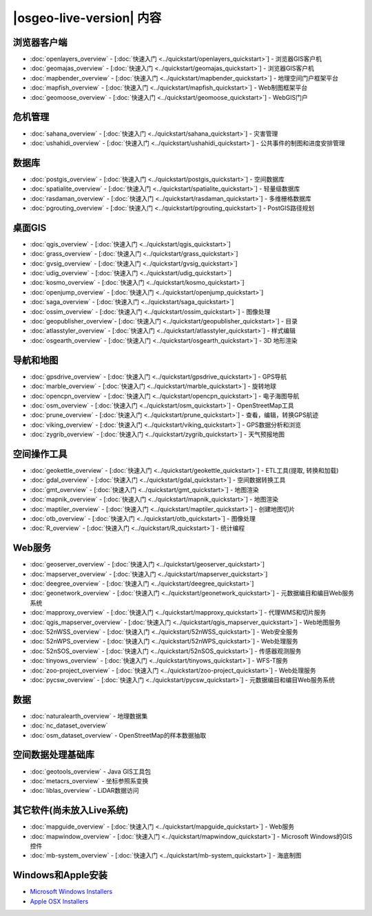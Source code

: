 ﻿.. OSGeo-Live documentation master file, created by
   sphinx-quickstart on Tue Jul  6 14:54:20 2010.
   You can adapt this file completely to your liking, but it should at least
   contain the root `toctree` directive.

|osgeo-live-version| 内容
================================================================================

浏览器客户端
--------------------------------------------------------------------------------
* :doc:`openlayers_overview` - [:doc:`快速入门  <../quickstart/openlayers_quickstart>`] - 浏览器GIS客户机
* :doc:`geomajas_overview` - [:doc:`快速入门  <../quickstart/geomajas_quickstart>`] - 浏览器GIS客户机
* :doc:`mapbender_overview` - [:doc:`快速入门  <../quickstart/mapbender_quickstart>`] - 地理空间门户框架平台
* :doc:`mapfish_overview` - [:doc:`快速入门  <../quickstart/mapfish_quickstart>`] - Web制图框架平台
* :doc:`geomoose_overview` - [:doc:`快速入门 <../quickstart/geomoose_quickstart>`] - WebGIS门户

危机管理
--------------------------------------------------------------------------------
* :doc:`sahana_overview` - [:doc:`快速入门 <../quickstart/sahana_quickstart>`] - 灾害管理
* :doc:`ushahidi_overview` - [:doc:`快速入门 <../quickstart/ushahidi_quickstart>`] - 公共事件的制图和进度安排管理

数据库
--------------------------------------------------------------------------------
* :doc:`postgis_overview`  - [:doc:`快速入门 <../quickstart/postgis_quickstart>`] - 空间数据库
* :doc:`spatialite_overview` - [:doc:`快速入门 <../quickstart/spatialite_quickstart>`] - 轻量级数据库
* :doc:`rasdaman_overview` - [:doc:`快速入门 <../quickstart/rasdaman_quickstart>`] - 多维栅格数据库
* :doc:`pgrouting_overview` - [:doc:`快速入门 <../quickstart/pgrouting_quickstart>`] - PostGIS路径规划

桌面GIS
--------------------------------------------------------------------------------
* :doc:`qgis_overview` - [:doc:`快速入门 <../quickstart/qgis_quickstart>`]
* :doc:`grass_overview` - [:doc:`快速入门 <../quickstart/grass_quickstart>`]
* :doc:`gvsig_overview` - [:doc:`快速入门 <../quickstart/gvsig_quickstart>`]
* :doc:`udig_overview` - [:doc:`快速入门 <../quickstart/udig_quickstart>`]
* :doc:`kosmo_overview` - [:doc:`快速入门 <../quickstart/kosmo_quickstart>`]
* :doc:`openjump_overview` - [:doc:`快速入门 <../quickstart/openjump_quickstart>`]
* :doc:`saga_overview` - [:doc:`快速入门 <../quickstart/saga_quickstart>`]
* :doc:`ossim_overview` - [:doc:`快速入门 <../quickstart/ossim_quickstart>`] - 图像处理
* :doc:`geopublisher_overview`- [:doc:`快速入门 <../quickstart/geopublisher_quickstart>`] - 目录
* :doc:`atlasstyler_overview` - [:doc:`快速入门 <../quickstart/atlasstyler_quickstart>`] - 样式编辑
* :doc:`osgearth_overview` - [:doc:`快速入门 <../quickstart/osgearth_quickstart>`] - 3D 地形渲染

.. temp disabled to save disc space: * :doc:`mb-system_overview` - [:doc:`QuickStart <../quickstart/mb-system_quickstart>`] - 海底制图

导航和地图
--------------------------------------------------------------------------------
* :doc:`gpsdrive_overview` - [:doc:`快速入门 <../quickstart/gpsdrive_quickstart>`] - GPS导航
* :doc:`marble_overview` - [:doc:`快速入门 <../quickstart/marble_quickstart>`] - 旋转地球
* :doc:`opencpn_overview` - [:doc:`快速入门 <../quickstart/opencpn_quickstart>`] - 电子海图导航
* :doc:`osm_overview` - [:doc:`快速入门 <../quickstart/osm_quickstart>`] - OpenStreetMap工具
* :doc:`prune_overview` - [:doc:`快速入门 <../quickstart/prune_quickstart>`] - 查看，编辑，转换GPS航迹
* :doc:`viking_overview` - [:doc:`快速入门 <../quickstart/viking_quickstart>`] - GPS数据分析和浏览
* :doc:`zygrib_overview` - [:doc:`快速入门 <../quickstart/zygrib_quickstart>`] - 天气预报地图

空间操作工具
--------------------------------------------------------------------------------
* :doc:`geokettle_overview` - [:doc:`快速入门 <../quickstart/geokettle_quickstart>`] - ETL工具(提取, 转换和加载) 
* :doc:`gdal_overview`  - [:doc:`快速入门 <../quickstart/gdal_quickstart>`] - 空间数据转换工具
* :doc:`gmt_overview` - [:doc:`快速入门 <../quickstart/gmt_quickstart>`] - 地图渲染
* :doc:`mapnik_overview` - [:doc:`快速入门 <../quickstart/mapnik_quickstart>`] - 地图渲染
* :doc:`maptiler_overview`  - [:doc:`快速入门 <../quickstart/maptiler_quickstart>`] - 创建地图切片
* :doc:`otb_overview` - [:doc:`快速入门 <../quickstart/otb_quickstart>`] - 图像处理
* :doc:`R_overview`  - [:doc:`快速入门 <../quickstart/R_quickstart>`] - 统计编程

Web服务
--------------------------------------------------------------------------------
* :doc:`geoserver_overview` - [:doc:`快速入门 <../quickstart/geoserver_quickstart>`]
* :doc:`mapserver_overview` - [:doc:`快速入门 <../quickstart/mapserver_quickstart>`]
* :doc:`deegree_overview` - [:doc:`快速入门 <../quickstart/deegree_quickstart>`]
* :doc:`geonetwork_overview` - [:doc:`快速入门 <../quickstart/geonetwork_quickstart>`] - 元数据编目和编目Web服务系统
* :doc:`mapproxy_overview` - [:doc:`快速入门 <../quickstart/mapproxy_quickstart>`] - 代理WMS和切片服务
* :doc:`qgis_mapserver_overview` - [:doc:`快速入门 <../quickstart/qgis_mapserver_quickstart>`] - Web地图服务
* :doc:`52nWSS_overview` - [:doc:`快速入门 <../quickstart/52nWSS_quickstart>`] - Web安全服务
* :doc:`52nWPS_overview` - [:doc:`快速入门 <../quickstart/52nWPS_quickstart>`] - Web处理服务
* :doc:`52nSOS_overview` - [:doc:`快速入门 <../quickstart/52nSOS_quickstart>`] - 传感器观测服务
* :doc:`tinyows_overview` - [:doc:`快速入门 <../quickstart/tinyows_quickstart>`] - WFS-T服务
* :doc:`zoo-project_overview` - [:doc:`快速入门 <../quickstart/zoo-project_quickstart>`] - Web处理服务
* :doc:`pycsw_overview` - [:doc:`快速入门 <../quickstart/pycsw_quickstart>`] - 元数据编目和编目Web服务系统

.. temp disabled to save on disc space: * :doc:`mapguide_overview` - [:doc:`QuickStart <../quickstart/mapguide_quickstart>`]

数据
--------------------------------------------------------------------------------
* :doc:`naturalearth_overview` - 地理数据集
* :doc:`nc_dataset_overview`
* :doc:`osm_dataset_overview` - OpenStreetMap的样本数据抽取

空间数据处理基础库
--------------------------------------------------------------------------------
* :doc:`geotools_overview` - Java GIS工具包
* :doc:`metacrs_overview` - 坐标参照系变换
* :doc:`liblas_overview`  - LiDAR数据访问

其它软件(尚未放入Live系统)
--------------------------------------------------------------------------------
* :doc:`mapguide_overview` - [:doc:`快速入门 <../quickstart/mapguide_quickstart>`] - Web服务
* :doc:`mapwindow_overview` - [:doc:`快速入门 <../quickstart/mapwindow_quickstart>`] - Microsoft Windows的GIS控件
* :doc:`mb-system_overview` - [:doc:`快速入门 <../quickstart/mb-system_quickstart>`] - 海底制图

.. MapGuide和MB-System暂时不支持，以节省盘空间。MapWindow尚不支持Ubuntu

Windows和Apple安装
--------------------------------------------------------------------------------
* `Microsoft Windows Installers <../../WindowsInstallers/>`_
* `Apple OSX Installers <../../MacInstallers/>`_
